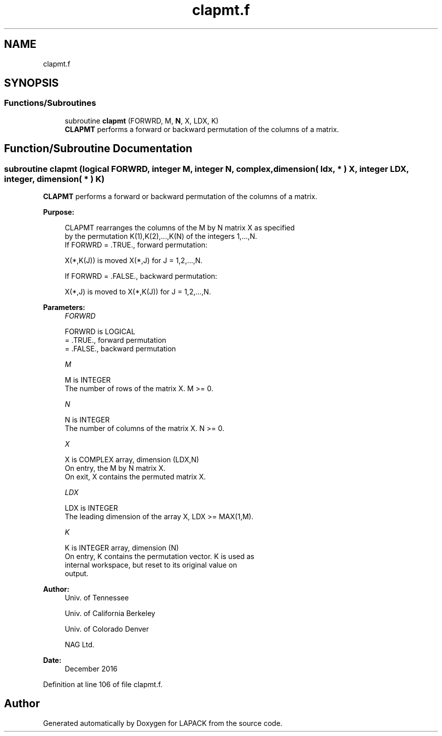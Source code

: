 .TH "clapmt.f" 3 "Tue Nov 14 2017" "Version 3.8.0" "LAPACK" \" -*- nroff -*-
.ad l
.nh
.SH NAME
clapmt.f
.SH SYNOPSIS
.br
.PP
.SS "Functions/Subroutines"

.in +1c
.ti -1c
.RI "subroutine \fBclapmt\fP (FORWRD, M, \fBN\fP, X, LDX, K)"
.br
.RI "\fBCLAPMT\fP performs a forward or backward permutation of the columns of a matrix\&. "
.in -1c
.SH "Function/Subroutine Documentation"
.PP 
.SS "subroutine clapmt (logical FORWRD, integer M, integer N, complex, dimension( ldx, * ) X, integer LDX, integer, dimension( * ) K)"

.PP
\fBCLAPMT\fP performs a forward or backward permutation of the columns of a matrix\&.  
.PP
\fBPurpose: \fP
.RS 4

.PP
.nf
 CLAPMT rearranges the columns of the M by N matrix X as specified
 by the permutation K(1),K(2),...,K(N) of the integers 1,...,N.
 If FORWRD = .TRUE.,  forward permutation:

      X(*,K(J)) is moved X(*,J) for J = 1,2,...,N.

 If FORWRD = .FALSE., backward permutation:

      X(*,J) is moved to X(*,K(J)) for J = 1,2,...,N.
.fi
.PP
 
.RE
.PP
\fBParameters:\fP
.RS 4
\fIFORWRD\fP 
.PP
.nf
          FORWRD is LOGICAL
          = .TRUE., forward permutation
          = .FALSE., backward permutation
.fi
.PP
.br
\fIM\fP 
.PP
.nf
          M is INTEGER
          The number of rows of the matrix X. M >= 0.
.fi
.PP
.br
\fIN\fP 
.PP
.nf
          N is INTEGER
          The number of columns of the matrix X. N >= 0.
.fi
.PP
.br
\fIX\fP 
.PP
.nf
          X is COMPLEX array, dimension (LDX,N)
          On entry, the M by N matrix X.
          On exit, X contains the permuted matrix X.
.fi
.PP
.br
\fILDX\fP 
.PP
.nf
          LDX is INTEGER
          The leading dimension of the array X, LDX >= MAX(1,M).
.fi
.PP
.br
\fIK\fP 
.PP
.nf
          K is INTEGER array, dimension (N)
          On entry, K contains the permutation vector. K is used as
          internal workspace, but reset to its original value on
          output.
.fi
.PP
 
.RE
.PP
\fBAuthor:\fP
.RS 4
Univ\&. of Tennessee 
.PP
Univ\&. of California Berkeley 
.PP
Univ\&. of Colorado Denver 
.PP
NAG Ltd\&. 
.RE
.PP
\fBDate:\fP
.RS 4
December 2016 
.RE
.PP

.PP
Definition at line 106 of file clapmt\&.f\&.
.SH "Author"
.PP 
Generated automatically by Doxygen for LAPACK from the source code\&.
